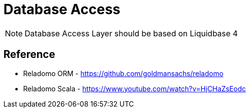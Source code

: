 = Database Access

NOTE: Database Access Layer should be based on Liquidbase 4



== Reference

* Reladomo ORM - https://github.com/goldmansachs/reladomo
* Reladomo Scala - https://www.youtube.com/watch?v=HjCHaZsEodc